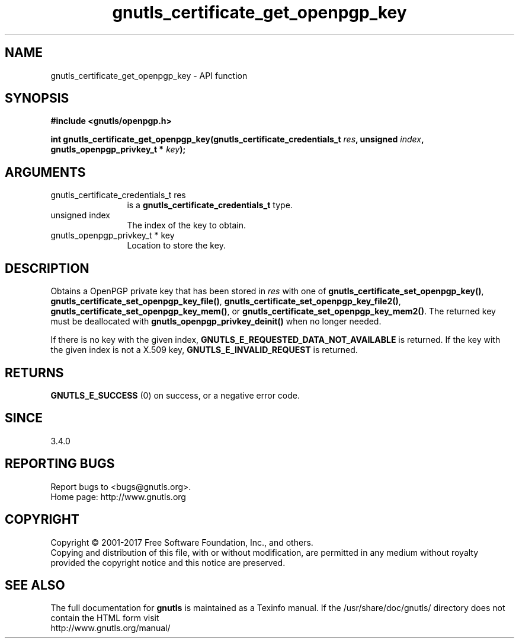 .\" DO NOT MODIFY THIS FILE!  It was generated by gdoc.
.TH "gnutls_certificate_get_openpgp_key" 3 "3.5.8" "gnutls" "gnutls"
.SH NAME
gnutls_certificate_get_openpgp_key \- API function
.SH SYNOPSIS
.B #include <gnutls/openpgp.h>
.sp
.BI "int gnutls_certificate_get_openpgp_key(gnutls_certificate_credentials_t " res ", unsigned " index ", gnutls_openpgp_privkey_t * " key ");"
.SH ARGUMENTS
.IP "gnutls_certificate_credentials_t res" 12
is a \fBgnutls_certificate_credentials_t\fP type.
.IP "unsigned index" 12
The index of the key to obtain.
.IP "gnutls_openpgp_privkey_t * key" 12
Location to store the key.
.SH "DESCRIPTION"
Obtains a OpenPGP private key that has been stored in  \fIres\fP with one of
\fBgnutls_certificate_set_openpgp_key()\fP,
\fBgnutls_certificate_set_openpgp_key_file()\fP,
\fBgnutls_certificate_set_openpgp_key_file2()\fP,
\fBgnutls_certificate_set_openpgp_key_mem()\fP, or
\fBgnutls_certificate_set_openpgp_key_mem2()\fP.
The returned key must be deallocated with \fBgnutls_openpgp_privkey_deinit()\fP
when no longer needed.

If there is no key with the given index,
\fBGNUTLS_E_REQUESTED_DATA_NOT_AVAILABLE\fP is returned. If the key with the
given index is not a X.509 key, \fBGNUTLS_E_INVALID_REQUEST\fP is returned.
.SH "RETURNS"
\fBGNUTLS_E_SUCCESS\fP (0) on success, or a negative error code.
.SH "SINCE"
3.4.0
.SH "REPORTING BUGS"
Report bugs to <bugs@gnutls.org>.
.br
Home page: http://www.gnutls.org

.SH COPYRIGHT
Copyright \(co 2001-2017 Free Software Foundation, Inc., and others.
.br
Copying and distribution of this file, with or without modification,
are permitted in any medium without royalty provided the copyright
notice and this notice are preserved.
.SH "SEE ALSO"
The full documentation for
.B gnutls
is maintained as a Texinfo manual.
If the /usr/share/doc/gnutls/
directory does not contain the HTML form visit
.B
.IP http://www.gnutls.org/manual/
.PP
